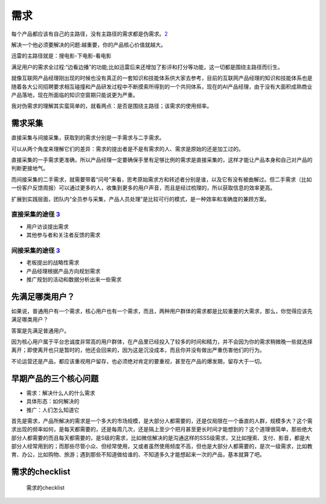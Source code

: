 
需求
====

每个产品都应该有自己的主路径，没有主路径的需求都是伪需求。\ `2 <http://www.woshipm.com/pmd/2903334.html>`__

解决一个他必须要解决的问题:越重要，你的产品核心价值就越大。

迅雷的主路径就是：搜电影-下电影-看电影

满足用户的需求全过程:“边看边播”的功能;比如迅雷后来还增加了影评和打分等功能，这一切都是围绕主路径而衍生。

就像互联网产品经理刚出现的时候也没有真正的一套知识和技能体系供大家去参考，目前的互联网产品经理的知识和技能体系也是随着各大公司招聘要求相互碰撞和产品研发过程中不断摸索所得到的一个共同体系，现在的AI产品经理，由于没有大面积成熟商业产品落地，现在所面临的知识空窗期只能说更为严重。

我对伪需求的理解其实蛮简单的，就看两点：是否是围绕主路径；该需求的使用频率。

需求采集
--------

直接采集与间接采集，获取到的需求分别是一手需求与二手需求。

可以从两个角度来理解它们的差异：需求的提出者是不是有需求的人、需求是原始的还是加工过的。

直接采集的一手需求更准确，所以产品经理一定要确保手里有足够比例的需求是直接采集的，这样才能让产品本身和自己对产品的判断更接地气。

而间接采集的二手需求，就需要带着“问号”来看，思考原始需求方和转述者分别是谁，以及它有没有被曲解过。但二手需求（比如一份客户反馈周报）可以通过更多的人，收集到更多的用户声音，而且是经过梳理的，所以获取信息的效率更高。

扩展到实践层面，团队内“全员参与采集，产品人员处理”是比较可行的模式，是一种效率和准确度的兼顾方案。

直接采集的途径 `3 <http://www.woshipm.com/zhichang/459131.html>`__
~~~~~~~~~~~~~~~~~~~~~~~~~~~~~~~~~~~~~~~~~~~~~~~~~~~~~~~~~~~~~~~~~~

-  用户访谈提出需求
-  其他参与者和关注者反馈的需求

间接采集的途径 `3 <http://www.woshipm.com/zhichang/459131.html>`__
~~~~~~~~~~~~~~~~~~~~~~~~~~~~~~~~~~~~~~~~~~~~~~~~~~~~~~~~~~~~~~~~~~

-  老板提出的战略性需求
-  产品经理根据产品方向规划需求
-  推广规划的活动和数据分析出来一些需求

先满足哪类用户？
----------------

如果说，普通用户有一个需求，核心用户也有一个需求，而且，两种用户群体的需求都是比较重要的大需求，那么，你觉得应该先满足哪类用户？

答案是先满足普通用户。

因为核心用户属于平台忠诚度非常高的用户群体，在产品里已经投入了较多的时间和精力，并不会因为你的需求稍微晚一些就选择离开；即使离开也只是暂时的，他还会回来的，因为这是沉没成本，而且你并没有做出严重伤害他们的行为。

不论运营还是产品，都应该重视用户留存，也必须绝对肯定的要重视，甚至在产品的爆发期，留存大于一切。

早期产品的三个核心问题
----------------------

-  需求：解决什么人的什么需求
-  具体形态：如何解决的
-  推广：人们怎么知道它

首先是需求，产品所解决的需求是一个多大的市场规模，是大部分人都需要的，还是仅局限在一个垂直的人群，规模多大？这个需求出现的频率如何，是每天都需要的，还是每周几次，还是隔上至少个把月甚至更长时间才能想到的？这个道理很简单，那些绝大部分人都需要的而且每天都需要的，是S级的需求，比如微信解决的是沟通这样的SSS级需求，又比如搜索、支付、影音，都是大部分人经常用到的；而那些尽管小众、但经常使用，又或者虽然使用频度不高，但也是大部分人都需要的，是次一级需求，比如教育、办公，比如购物、旅游；遇到那些不知道做给谁的、不知道多久才能想起来一次的产品，基本就算了吧。

需求的checklist
---------------

.. figure:: ../img/define_need.png

   需求的checklist
